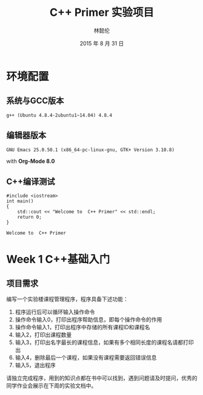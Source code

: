 #+LATEX_HEADER: \usepackage{ctex}
#+TITLE: C++ Primer 实验项目
#+AUTHOR: 林懿伦
#+DATE: 2015 年 8 月 31 日

* 环境配置

** 系统与GCC版本

 #+BEGIN_EXAMPLE
 g++ (Ubuntu 4.8.4-2ubuntu1~14.04) 4.8.4
 #+END_EXAMPLE

** 编辑器版本
   #+BEGIN_EXAMPLE
   GNU Emacs 25.0.50.1 (x86_64-pc-linux-gnu, GTK+ Version 3.10.8)
   #+END_EXAMPLE
   with *Org-Mode 8.0*

** C++编译测试

 #+BEGIN_SRC C++ :results output :exports both
 #include <iostream>
 int main()
 {
     std::cout << "Welcome to  C++ Primer" << std::endl;
     return 0;
 }
 #+END_SRC

 #+RESULTS:
 : Welcome to  C++ Primer

* Week 1 C++基础入门

** 项目需求
编写一个实验楼课程管理程序，程序具备下述功能：
1) 程序运行后可以循环输入操作命令
2) 操作命令输入0，打印出程序帮助信息，即每个操作命令的作用
3) 操作命令输入1，打印出程序中存储的所有课程ID和课程名
4) 输入2，打印出课程数量
5) 输入3，打印出名字最长的课程信息，如果有多个相同长度的课程名请都打印出
6) 输入4，删除最后一个课程，如果没有课程需要返回错误信息
7) 输入5，退出程序
请独立完成程序，用到的知识点都在书中可以找到，遇到问题请及时提问，优秀的同学作业会展示在下周的实验文档中。
